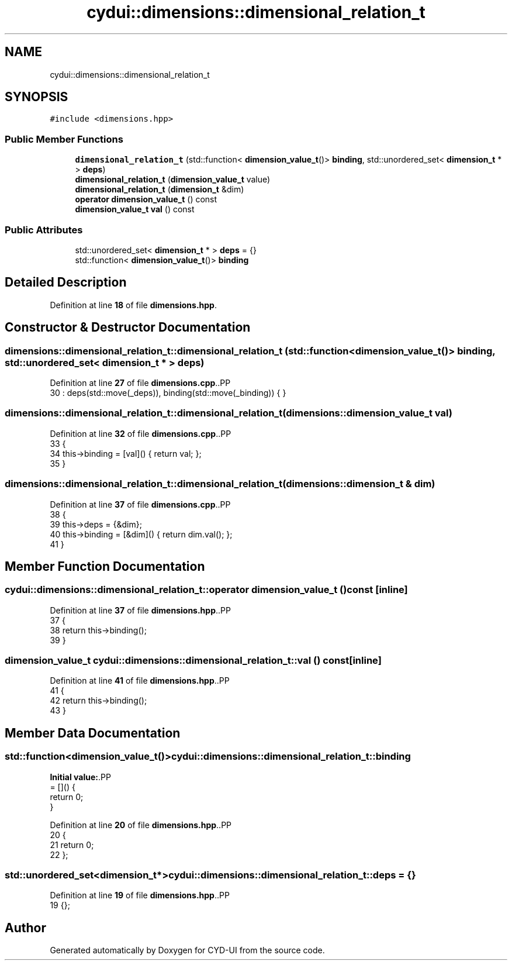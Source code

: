 .TH "cydui::dimensions::dimensional_relation_t" 3 "CYD-UI" \" -*- nroff -*-
.ad l
.nh
.SH NAME
cydui::dimensions::dimensional_relation_t
.SH SYNOPSIS
.br
.PP
.PP
\fC#include <dimensions\&.hpp>\fP
.SS "Public Member Functions"

.in +1c
.ti -1c
.RI "\fBdimensional_relation_t\fP (std::function< \fBdimension_value_t\fP()> \fBbinding\fP, std::unordered_set< \fBdimension_t\fP * > \fBdeps\fP)"
.br
.ti -1c
.RI "\fBdimensional_relation_t\fP (\fBdimension_value_t\fP value)"
.br
.ti -1c
.RI "\fBdimensional_relation_t\fP (\fBdimension_t\fP &dim)"
.br
.ti -1c
.RI "\fBoperator dimension_value_t\fP () const"
.br
.ti -1c
.RI "\fBdimension_value_t\fP \fBval\fP () const"
.br
.in -1c
.SS "Public Attributes"

.in +1c
.ti -1c
.RI "std::unordered_set< \fBdimension_t\fP * > \fBdeps\fP = {}"
.br
.ti -1c
.RI "std::function< \fBdimension_value_t\fP()> \fBbinding\fP"
.br
.in -1c
.SH "Detailed Description"
.PP 
Definition at line \fB18\fP of file \fBdimensions\&.hpp\fP\&.
.SH "Constructor & Destructor Documentation"
.PP 
.SS "dimensions::dimensional_relation_t::dimensional_relation_t (std::function< \fBdimension_value_t\fP()> binding, std::unordered_set< \fBdimension_t\fP * > deps)"

.PP
Definition at line \fB27\fP of file \fBdimensions\&.cpp\fP\&..PP
.nf
30  : deps(std::move(_deps)), binding(std::move(_binding)) { }
.fi

.SS "dimensions::dimensional_relation_t::dimensional_relation_t (\fBdimensions::dimension_value_t\fP val)"

.PP
Definition at line \fB32\fP of file \fBdimensions\&.cpp\fP\&..PP
.nf
33                                      {
34   this\->binding = [val]() { return val; };
35 }
.fi

.SS "dimensions::dimensional_relation_t::dimensional_relation_t (\fBdimensions::dimension_t\fP & dim)"

.PP
Definition at line \fB37\fP of file \fBdimensions\&.cpp\fP\&..PP
.nf
38                               {
39   this\->deps = {&dim};
40   this\->binding = [&dim]() { return dim\&.val(); };
41 }
.fi

.SH "Member Function Documentation"
.PP 
.SS "cydui::dimensions::dimensional_relation_t::operator \fBdimension_value_t\fP () const\fC [inline]\fP"

.PP
Definition at line \fB37\fP of file \fBdimensions\&.hpp\fP\&..PP
.nf
37                                          {
38         return this\->binding();
39       }
.fi

.SS "\fBdimension_value_t\fP cydui::dimensions::dimensional_relation_t::val () const\fC [inline]\fP"

.PP
Definition at line \fB41\fP of file \fBdimensions\&.hpp\fP\&..PP
.nf
41                                     {
42         return this\->binding();
43       }
.fi

.SH "Member Data Documentation"
.PP 
.SS "std::function<\fBdimension_value_t\fP()> cydui::dimensions::dimensional_relation_t::binding"
\fBInitial value:\fP.PP
.nf
= []() {
        return 0;
      }
.fi

.PP
Definition at line \fB20\fP of file \fBdimensions\&.hpp\fP\&..PP
.nf
20                                                       {
21         return 0;
22       };
.fi

.SS "std::unordered_set<\fBdimension_t\fP*> cydui::dimensions::dimensional_relation_t::deps = {}"

.PP
Definition at line \fB19\fP of file \fBdimensions\&.hpp\fP\&..PP
.nf
19 {};
.fi


.SH "Author"
.PP 
Generated automatically by Doxygen for CYD-UI from the source code\&.
